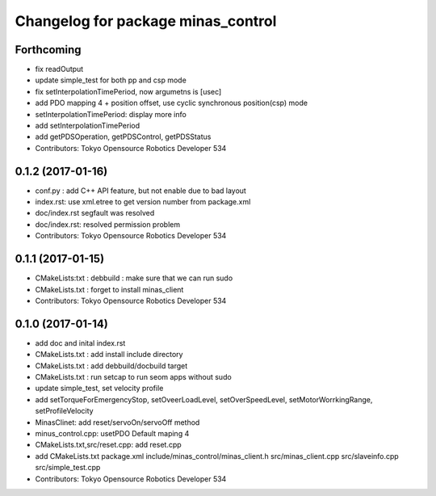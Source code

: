 ^^^^^^^^^^^^^^^^^^^^^^^^^^^^^^^^^^^
Changelog for package minas_control
^^^^^^^^^^^^^^^^^^^^^^^^^^^^^^^^^^^

Forthcoming
-----------
* fix readOutput
* update simple_test for both pp and csp mode
* fix setInterpolationTimePeriod, now argumetns is [usec]
* add PDO mapping 4 + position offset, use cyclic synchronous position(csp) mode
* setInterpolationTimePeriod: display more info
* add setInterpolationTimePeriod
* add getPDSOperation, getPDSControl, getPDSStatus
* Contributors: Tokyo Opensource Robotics Developer 534

0.1.2 (2017-01-16)
------------------
* conf.py : add C++ API feature, but not enable due to bad layout
* index.rst: use xml.etree to get version number from package.xml
* doc/index.rst segfault was resolved
* doc/index.rst: resolved permission problem
* Contributors: Tokyo Opensource Robotics Developer 534

0.1.1 (2017-01-15)
------------------
* CMakeLists:txt : debbuild : make sure that we can run sudo
* CMakeLists.txt : forget to install minas_client
* Contributors: Tokyo Opensource Robotics Developer 534

0.1.0 (2017-01-14)
------------------
* add doc and inital index.rst
* CMakeLists.txt : add install include directory
* CMakeLists.txt : add debbuild/docbuild target
* CMakeLists.txt : run setcap to run seom apps without sudo
* update simple_test, set velocity profile
* add setTorqueForEmergencyStop, setOveerLoadLevel, setOverSpeedLevel, setMotorWorrkingRange, setProfileVelocity
* MinasClinet: add reset/servoOn/servoOff method
* minus_control.cpp: usetPDO Default maping 4
* CMakeLists.txt,src/reset.cpp: add reset.cpp
* add CMakeLists.txt package.xml include/minas_control/minas_client.h src/minas_client.cpp src/slaveinfo.cpp src/simple_test.cpp
* Contributors: Tokyo Opensource Robotics Developer 534
